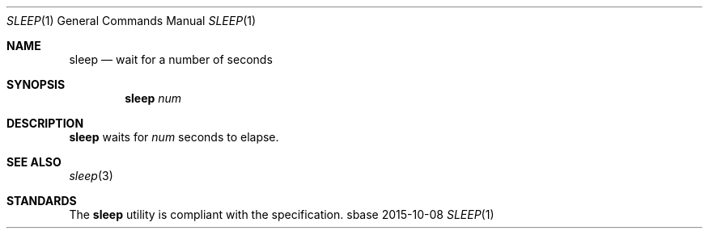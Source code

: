 .Dd 2015-10-08
.Dt SLEEP 1
.Os sbase
.Sh NAME
.Nm sleep
.Nd wait for a number of seconds
.Sh SYNOPSIS
.Nm
.Ar num
.Sh DESCRIPTION
.Nm
waits for
.Ar num
seconds to elapse.
.Sh SEE ALSO
.Xr sleep 3
.Sh STANDARDS
The
.Nm
utility is compliant with the
.St -p1003.1-2013
specification.

